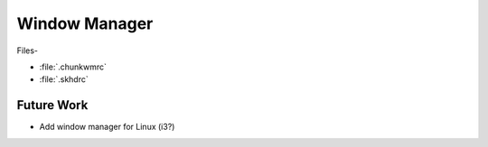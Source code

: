 
##############
Window Manager
##############

Files-

- :file:`.chunkwmrc`
- :file:`.skhdrc`


***********
Future Work
***********

- Add window manager for Linux (i3?)

